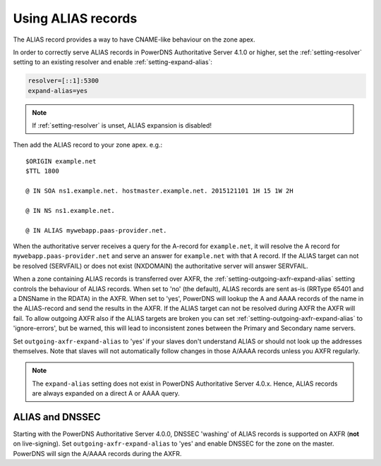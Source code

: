 Using ALIAS records
===================

The ALIAS record provides a way to have CNAME-like behaviour on the zone
apex.

In order to correctly serve ALIAS records in PowerDNS Authoritative
Server 4.1.0 or higher, set the :ref:`setting-resolver`
setting to an existing resolver and enable
:ref:`setting-expand-alias`:

.. code-block:: ini

    resolver=[::1]:5300
    expand-alias=yes

.. note::
  If :ref:`setting-resolver` is unset, ALIAS expansion is disabled!

Then add the ALIAS record to your zone apex. e.g.:

::

    $ORIGIN example.net
    $TTL 1800

    @ IN SOA ns1.example.net. hostmaster.example.net. 2015121101 1H 15 1W 2H

    @ IN NS ns1.example.net.

    @ IN ALIAS mywebapp.paas-provider.net.

When the authoritative server receives a query for the A-record for
``example.net``, it will resolve the A record for
``mywebapp.paas-provider.net`` and serve an answer for ``example.net``
with that A record.
If the ALIAS target can not be resolved (SERVFAIL) or does not exist
(NXDOMAIN) the authoritative server will answer SERVFAIL.

When a zone containing ALIAS records is transferred over AXFR, the
:ref:`setting-outgoing-axfr-expand-alias`
setting controls the behaviour of ALIAS records. When set to 'no' (the
default), ALIAS records are sent as-is (RRType 65401 and a DNSName in
the RDATA) in the AXFR. When set to 'yes', PowerDNS will lookup the A
and AAAA records of the name in the ALIAS-record and send the results in
the AXFR.
If the ALIAS target can not be resolved during AXFR the AXFR will fail.
To allow outgoing AXFR also if the ALIAS targets are broken you can set
:ref:`setting-outgoing-axfr-expand-alias` to 'ignore-errors', but
be warned, this will lead to inconsistent zones between the Primary and
Secondary name servers.

Set ``outgoing-axfr-expand-alias`` to 'yes' if your slaves don't
understand ALIAS or should not look up the addresses themselves. Note
that slaves will not automatically follow changes in those A/AAAA
records unless you AXFR regularly.

.. note::
  The ``expand-alias`` setting does not exist in PowerDNS
  Authoritative Server 4.0.x. Hence, ALIAS records are always expanded on
  a direct A or AAAA query.

.. _alias_and_dnssec:

ALIAS and DNSSEC
----------------

Starting with the PowerDNS Authoritative Server 4.0.0, DNSSEC 'washing'
of ALIAS records is supported on AXFR (**not** on live-signing). Set
``outgoing-axfr-expand-alias`` to 'yes' and enable DNSSEC for the zone
on the master. PowerDNS will sign the A/AAAA records during the AXFR.
